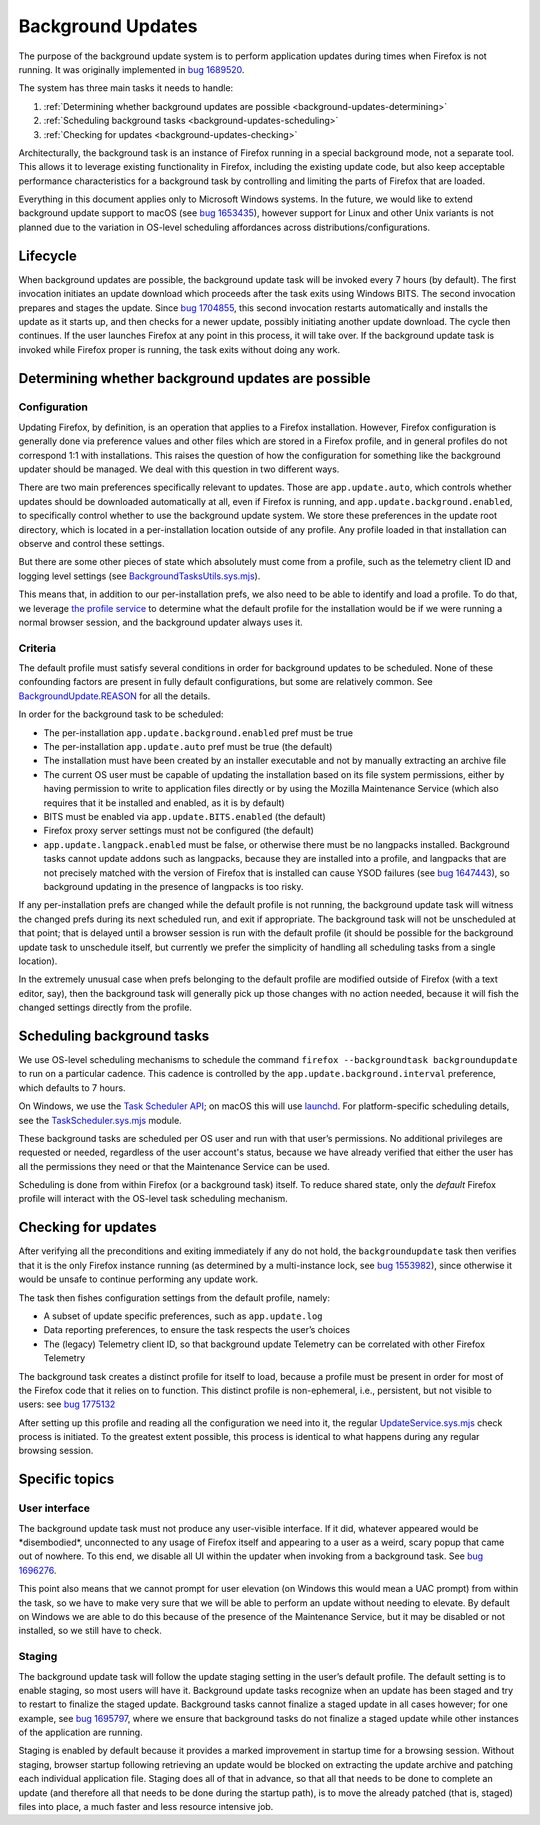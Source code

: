 ==================
Background Updates
==================

The purpose of the background update system is to perform application updates
during times when Firefox is not running. It was originally implemented in `bug
1689520 <https://bugzilla.mozilla.org/show_bug.cgi?id=1689520>`__.

The system has three main tasks it needs to handle:

1. :ref:`Determining whether background updates are possible <background-updates-determining>`

2. :ref:`Scheduling background tasks <background-updates-scheduling>`

3. :ref:`Checking for updates <background-updates-checking>`

Architecturally, the background task is an instance of Firefox running in a
special background mode, not a separate tool. This allows it to leverage
existing functionality in Firefox, including the existing update code, but also
keep acceptable performance characteristics for a background task by controlling
and limiting the parts of Firefox that are loaded.

Everything in this document applies only to Microsoft Windows systems. In the
future, we would like to extend background update support to macOS (see `bug
1653435 <https://bugzilla.mozilla.org/show_bug.cgi?id=1653435>`__), however
support for Linux and other Unix variants is not planned due to the variation in
OS-level scheduling affordances across distributions/configurations.

Lifecycle
=========

When background updates are possible, the background update task will be invoked
every 7 hours (by default).  The first invocation initiates an update download
which proceeds after the task exits using Windows BITS.  The second invocation
prepares and stages the update. Since `bug 1704855 <https://bugzilla.mozilla.org/show_bug.cgi?id=1704855>`__,
this second invocation restarts automatically and installs the update as it
starts up, and then checks for a newer update, possibly initiating another update
download.  The cycle then continues. If the user launches Firefox at any point
in this process, it will take over. If the background update task is invoked
while Firefox proper is running, the task exits without doing any work.

.. _background-updates-determining:

Determining whether background updates are possible
===================================================

Configuration
-------------

Updating Firefox, by definition, is an operation that applies to a Firefox
installation. However, Firefox configuration is generally done via preference
values and other files which are stored in a Firefox profile, and in general
profiles do not correspond 1:1 with installations. This raises the question of
how the configuration for something like the background updater should be
managed. We deal with this question in two different ways.

There are two main preferences specifically relevant to updates. Those
are ``app.update.auto``, which controls whether updates should be
downloaded automatically at all, even if Firefox is running, and
``app.update.background.enabled``, to specifically control whether to
use the background update system. We store these preferences in the
update root directory, which is located in a per-installation location
outside of any profile. Any profile loaded in that installation can
observe and control these settings.

But there are some other pieces of state which absolutely must come from a
profile, such as the telemetry client ID and logging level settings (see
`BackgroundTasksUtils.sys.mjs <https://searchfox.org/mozilla-central/source/toolkit/components/backgroundtasks/BackgroundTasksUtils.sys.mjs>`__).

This means that, in addition to our per-installation prefs, we also need
to be able to identify and load a profile. To do that, we leverage `the profile
service <https://searchfox.org/mozilla-central/source/toolkit/profile/nsIToolkitProfileService.idl>`__
to determine what the default profile for the installation would be if we were
running a normal browser session, and the background updater always uses it.

Criteria
--------

The default profile must satisfy several conditions in order for background
updates to be scheduled. None of these confounding factors are present in fully
default configurations, but some are relatively common. See
`BackgroundUpdate.REASON <https://searchfox.org/mozilla-central/search?q=symbol:BackgroundUpdate%23REASON>`__
for all the details.

In order for the background task to be scheduled:

-  The per-installation ``app.update.background.enabled`` pref must be
   true

-  The per-installation ``app.update.auto`` pref must be true (the
   default)

-  The installation must have been created by an installer executable and not by
   manually extracting an archive file

-  The current OS user must be capable of updating the installation based on its
   file system permissions, either by having permission to write to application
   files directly or by using the Mozilla Maintenance Service (which also
   requires that it be installed and enabled, as it is by default)

-  BITS must be enabled via ``app.update.BITS.enabled`` (the default)

-  Firefox proxy server settings must not be configured (the default)

-  ``app.update.langpack.enabled`` must be false, or otherwise there must be no
   langpacks installed. Background tasks cannot update addons such as langpacks,
   because they are installed into a profile, and langpacks that are not
   precisely matched with the version of Firefox that is installed can cause
   YSOD failures (see `bug 1647443 <https://bugzilla.mozilla.org/show_bug.cgi?id=1647443>`__),
   so background updating in the presence of langpacks is too risky.

If any per-installation prefs are changed while the default profile is not
running, the background update task will witness the changed prefs during its
next scheduled run, and exit if appropriate. The background task will not be
unscheduled at that point; that is delayed until a browser session is run with
the default profile (it should be possible for the background update task to
unschedule itself, but currently we prefer the simplicity of handling all
scheduling tasks from a single location).

In the extremely unusual case when prefs belonging to the default profile are
modified outside of Firefox (with a text editor, say), then the
background task will generally pick up those changes with no action needed,
because it will fish the changed settings directly from the profile.

.. _background-updates-scheduling:

Scheduling background tasks
===========================

We use OS-level scheduling mechanisms to schedule the command ``firefox
--backgroundtask backgroundupdate`` to run on a particular cadence. This cadence
is controlled by the ``app.update.background.interval`` preference, which
defaults to 7 hours.

On Windows, we use the `Task Scheduler
API <https://docs.microsoft.com/en-us/windows/win32/taskschd/task-scheduler-start-page>`__;
on macOS this will use
`launchd <https://developer.apple.com/library/archive/documentation/MacOSX/Conceptual/BPSystemStartup/Chapters/CreatingLaunchdJobs.html>`__.
For platform-specific scheduling details, see the
`TaskScheduler.sys.mjs <https://searchfox.org/mozilla-central/source/toolkit/components/taskscheduler/TaskScheduler.sys.mjs>`__
module.

These background tasks are scheduled per OS user and run with that user’s
permissions. No additional privileges are requested or needed, regardless of the
user account's status, because we have already verified that either the user has
all the permissions they need or that the Maintenance Service can be used.

Scheduling is done from within Firefox (or a background task) itself. To
reduce shared state, only the *default* Firefox profile will interact
with the OS-level task scheduling mechanism.

.. _background-updates-checking:

Checking for updates
====================

After verifying all the preconditions and exiting immediately if any do not
hold, the ``backgroundupdate`` task then verifies that it is the only Firefox
instance running (as determined by a multi-instance lock, see `bug
1553982 <https://bugzilla.mozilla.org/show_bug.cgi?id=1553982>`__), since
otherwise it would be unsafe to continue performing any update work.

The task then fishes configuration settings from the default profile, namely:

-  A subset of update specific preferences, such as ``app.update.log``

-  Data reporting preferences, to ensure the task respects the user’s choices

-  The (legacy) Telemetry client ID, so that background update Telemetry
   can be correlated with other Firefox Telemetry

The background task creates a distinct profile for itself to load, because a
profile must be present in order for most of the Firefox code that it relies on
to function.  This distinct profile is non-ephemeral, i.e., persistent, but not
visible to users: see `bug 1775132
<https://bugzilla.mozilla.org/show_bug.cgi?id=1775132>`__

After setting up this profile and reading all the configuration we need
into it, the regular
`UpdateService.sys.mjs <https://searchfox.org/mozilla-central/source/toolkit/mozapps/update/UpdateService.sys.mjs>`__
check process is initiated. To the greatest extent possible, this process is
identical to what happens during any regular browsing session.

Specific topics
===============

User interface
--------------

The background update task must not produce any user-visible interface. If it
did, whatever appeared would be \*disembodied\*, unconnected to any usage of
Firefox itself and appearing to a user as a weird, scary popup that came out of
nowhere. To this end, we disable all UI within the updater when invoking
from a background task. See `bug
1696276 <https://bugzilla.mozilla.org/show_bug.cgi?id=1696276>`__.

This point also means that we cannot prompt for user elevation (on Windows this
would mean a UAC prompt) from within the task, so we have to make very sure that
we will be able to perform an update without needing to elevate. By default on
Windows we are able to do this because of the presence of the Maintenance
Service, but it may be disabled or not installed, so we still have to check.

Staging
-------

The background update task will follow the update staging setting in the user’s
default profile. The default setting is to enable staging, so most users will
have it. Background update tasks recognize when an update has been staged and
try to restart to finalize the staged update. Background tasks cannot
finalize a staged update in all cases however; for one example, see
`bug 1695797 <https://bugzilla.mozilla.org/show_bug.cgi?id=1695797>`__, where
we ensure that background tasks do not finalize a staged update while other
instances of the application are running.

Staging is enabled by default because it provides a marked improvement in
startup time for a browsing session. Without staging, browser startup following
retrieving an update would be blocked on extracting the update archive and
patching each individual application file. Staging does all of that in advance,
so that all that needs to be done to complete an update (and therefore all that
needs to be done during the startup path), is to move the already patched (that
is, staged) files into place, a much faster and less resource intensive job.
